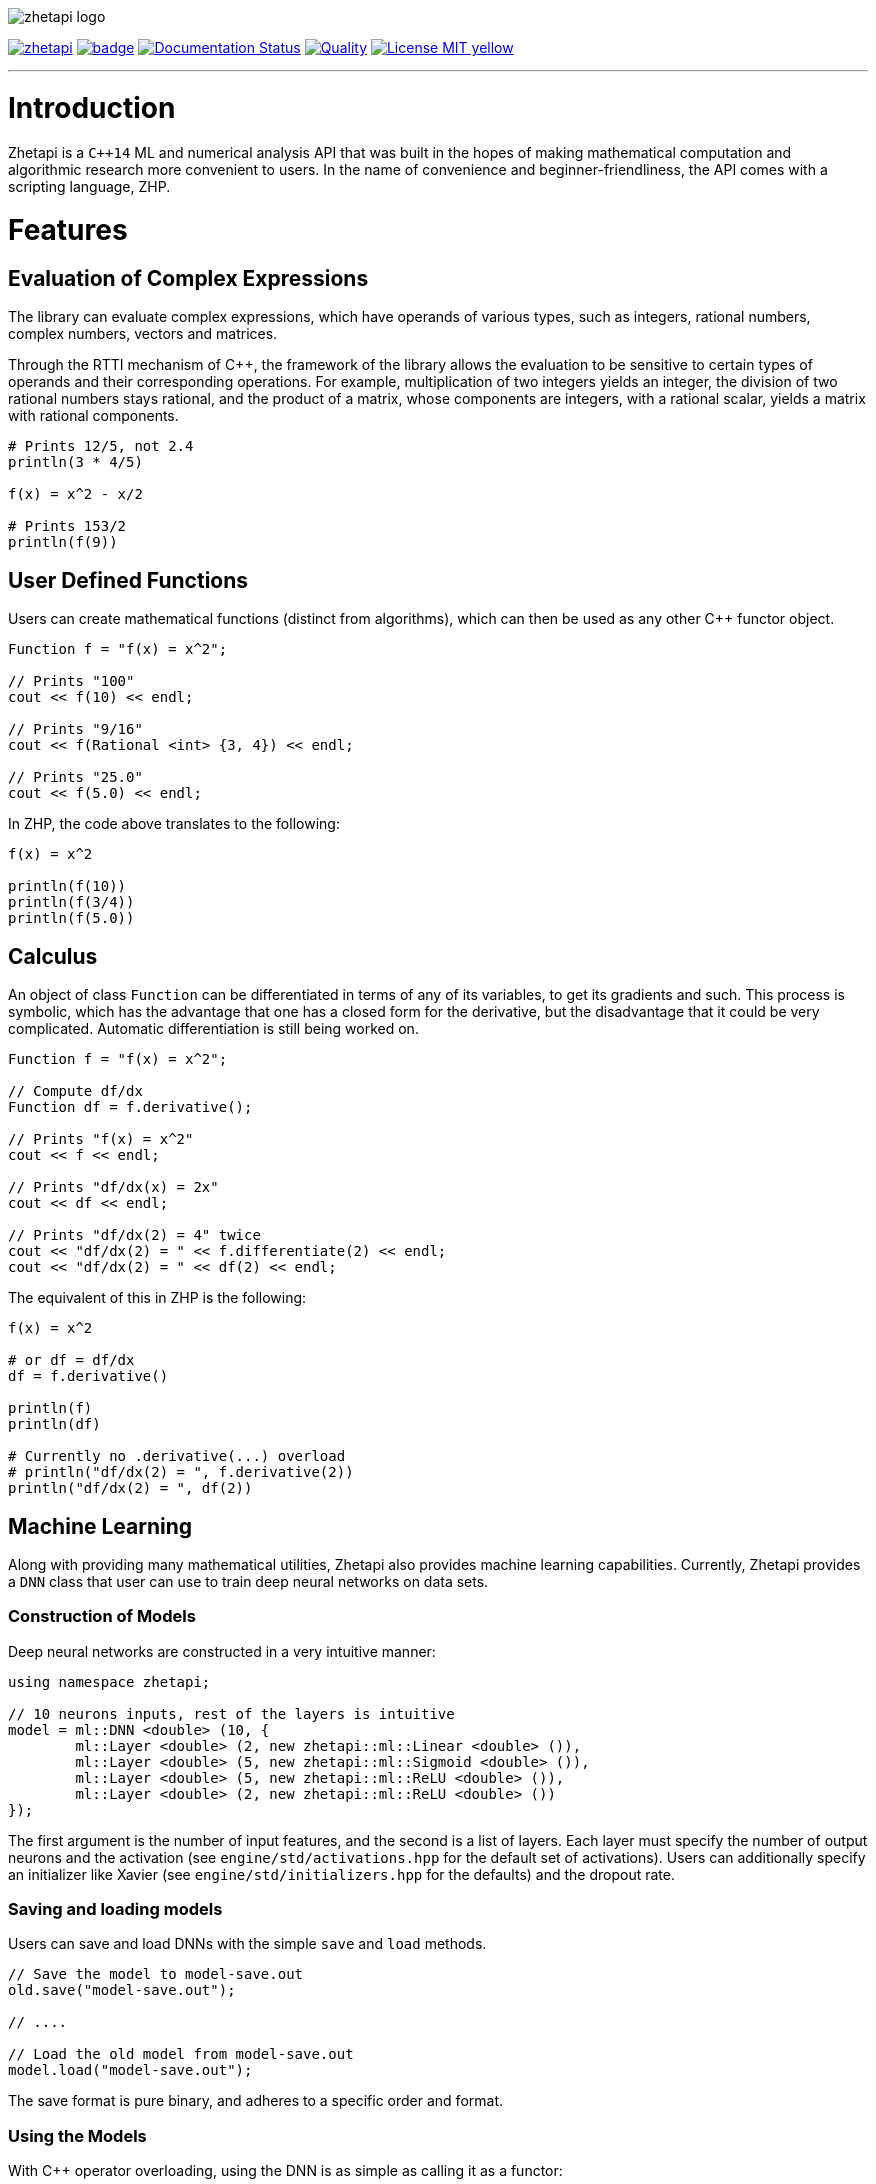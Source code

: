image::zhetapi-logo.png[]

image:https://circleci.com/gh/vedavamadathil/zhetapi.svg?style=shield[link=https://circleci.com/gh/vedavamadathil/zhetapi]
image:https://codecov.io/gh/vedavamadathil/zhetapi/branch/master/graph/badge.svg?token=ODIZYF4KQ2[link=https://codecov.io/gh/vedavamadathil/zhetapi]
image:https://readthedocs.org/projects/zhetapi/badge/?version=latest[Documentation Status, link=https://zhetapi.readthedocs.io/en/latest/?badge=latest]
image:https://app.codacy.com/project/badge/Grade/9df40090202d4fc1ba8a559fbe5f96a2[Quality, link=https://www.codacy.com/gh/vedavamadathil/zhetapi/dashboard?utm_source=github.com&amp;utm_medium=referral&amp;utm_content=vedavamadathil/zhetapi&amp;utm_campaign=Badge_Grade]
image:https://img.shields.io/badge/License-MIT-yellow.svg[link=https://opensource.org/licenses/MIT]

---

= Introduction

Zhetapi is a `C++14` ML and numerical analysis API that was built in the hopes of
making mathematical computation and algorithmic research more convenient to
users. In the name of convenience and beginner-friendliness, the API comes with a
scripting language, ZHP.

= Features

== Evaluation of Complex Expressions

The library can evaluate complex expressions, which have operands of various
types, such as integers, rational numbers, complex numbers, vectors and
matrices.

Through the RTTI mechanism of C++, the framework of the library allows the
evaluation to be sensitive to certain types of operands and their corresponding
operations. For example, multiplication of two integers yields an integer, the
division of two rational numbers stays rational, and the product of a matrix,
whose components are integers, with a rational scalar, yields a matrix with
rational components.

```
# Prints 12/5, not 2.4
println(3 * 4/5)

f(x) = x^2 - x/2

# Prints 153/2
println(f(9))
```

== User Defined Functions

Users can create mathematical functions (distinct from algorithms),
which can then be used as any other C++ functor object.

```cpp
Function f = "f(x) = x^2";

// Prints "100"
cout << f(10) << endl;

// Prints "9/16"
cout << f(Rational <int> {3, 4}) << endl;

// Prints "25.0"
cout << f(5.0) << endl;
```

In ZHP, the code above translates to the following:

```
f(x) = x^2

println(f(10))
println(f(3/4))
println(f(5.0))
```

== Calculus

An object of class `Function` can be differentiated in terms of any of its
variables, to get its gradients and such. This process is symbolic, which has
the advantage that one has a closed form for the derivative, but the
disadvantage that it could be very complicated. Automatic differentiation is still
being worked on.

```cpp
Function f = "f(x) = x^2";

// Compute df/dx
Function df = f.derivative();

// Prints "f(x) = x^2"
cout << f << endl;

// Prints "df/dx(x) = 2x"
cout << df << endl;

// Prints "df/dx(2) = 4" twice
cout << "df/dx(2) = " << f.differentiate(2) << endl;
cout << "df/dx(2) = " << df(2) << endl;
```

The equivalent of this in ZHP is the following:

```
f(x) = x^2

# or df = df/dx
df = f.derivative()

println(f)
println(df)

# Currently no .derivative(...) overload
# println("df/dx(2) = ", f.derivative(2))
println("df/dx(2) = ", df(2))
```

== Machine Learning

Along with providing many mathematical utilities, Zhetapi also provides
machine learning capabilities. Currently, Zhetapi provides a `DNN`
class that user can use to train deep neural networks on data sets.

=== Construction of Models

Deep neural networks are constructed in a very intuitive manner:

```cpp
using namespace zhetapi;

// 10 neurons inputs, rest of the layers is intuitive
model = ml::DNN <double> (10, {
	ml::Layer <double> (2, new zhetapi::ml::Linear <double> ()),
	ml::Layer <double> (5, new zhetapi::ml::Sigmoid <double> ()),
	ml::Layer <double> (5, new zhetapi::ml::ReLU <double> ()),
	ml::Layer <double> (2, new zhetapi::ml::ReLU <double> ())
});
```

The first argument is the number of input features, and the second is a list
of layers. Each layer must specify the number of output neurons and the activation
(see `engine/std/activations.hpp` for the default set of activations). Users can
additionally specify an initializer like Xavier (see `engine/std/initializers.hpp`
for the defaults) and the dropout rate.

=== Saving and loading models

Users can save and load DNNs with the simple `save` and `load` methods.

```cpp
// Save the model to model-save.out
old.save("model-save.out");

// ....

// Load the old model from model-save.out
model.load("model-save.out");
```

The save format is pure binary, and adheres to a specific order and format.

=== Using the Models

With C++ operator overloading, using the DNN is as simple as calling it
as a functor:

```cpp
cout << model({3, 5}) << endl;
cout << model({4, 5}) << endl;
```

=== Training the Models

The DNN class itself does not have any methods for fitting; it can only return
gradients and Jacobians. Instead, use function like `fit`:

```cpp
using namespace zhetapi;

ml::Erf <double> *erf = new ml::MSE <double> ();
ml::Optimizer <double> *opt = new ml::Adam <double> ();

Vector <double> in;
Vector <double> out;

// Initialize in and out...

fit(model, in, out, erf, opt);

// DataSet is an alias for std::vector <Vector <T>>
DataSet <double> ins;
DataSet <double> outs;

// Initialize ins and outs...

fit(model, ins, outs, erf, opt);

// Last parameter specifies the desired number of threads
multithreaded_fit(model, ins, outs, erf, opt, 8);

// Find other methods at engine/training.hpp...
```

All the training functions are present in `engine/training.hpp`, and the
default cost functions and optimizers can be found in `engine/std/erfs.hpp`
and `engine/std/optimizers.hpp`.

For a more comprehensive and practical example, see the `samples/mnist`
directory, in which a DNN is trained to recognize hand written digits from the
MNIST data set.

== Linear Algebra

Linear algebra can be done with the `Vector` and `Matrix` classes. These
classes entail intuitive usage through a variety of applications.

Zhetapi provides standard linear algebra routines like Gram Shmit, QR
and LQ factorization and others (see `engine/std/linalg.hpp`):

```cpp
using namespace zhetapi;

/* This is how to initialize a matrix from construction
 *
 * This allows one to perform many grid-based
 * algorithms (like dynamic programming) easily.
 *
 * For a relatively extreme example, see the
 * implementation of the levenshtein algorithm
 * in source/lang/error_handling.cpp
 */
Matrix <double> mat(5, 5,
	[](size_t i, size_t j) -> double {
		return (i == j) ? i + 1 : 0;
	}
);

cout << is_diag(mat) << endl;
cout << is_identity(mat) << endl;

Vector <double> eigens = qr_algorithm(mat);

// Will print the diagonal elements of mat
cout << "eigens = " << eigens << endl;

// Flatten mat as a matrix
Vector <double> fl = flatten(mat);
```

== Standard Algorithms

|===

| Function | Description | Engine Header

| `gram_schmidt` | Performs the Gram Schmidt process on the given set of
vectors.	| `std/linalg.hpp`

| `gram_schmidt_normalized` | Same as `gram_schmidt` but returns a basis of
normalized vectors. | `std/linalg.hpp`

| `lagrange_interpolate` | Performs Lagrange interpolation on the given set of
points. Returns the appropriate polynomial. | `std/algorithm.hpp`

| `lu_factorize` | Returns the LU factorization of a matrix. |
`std/algorithm.hpp`

| `solve_linear_equation` | Solves the linear equation `Ax = b` given `A` and
`b`. | `std/algorithm.h`

| `reduced_polynomial_fitting` | Returns a polynomial that goes through the
given set of points. Differs from `lagrange_interpolate` in that it returns a
simplified polynomial. | `std/algorithm.hpp`

| `gradient_descent` | Applies gradient descent to a given function on the
given set of data. (Deprecated) | `std/algorithm.hpp`

| `find_root` | Uses Newton's method to find the root of the given function.
(Deprecated) | `std/algorithm.hpp`

| `solve_hlde_constant` | Solves the homogeneous linear differential equation
with constant coefficients represented by the given polynomial. Returns a list
of functions as a basis to the solution space. (Deprecated) |
`std/calculus.hpp`

| `bernoulli_sequence_real` | Generates the first `n` terms of the Bernoulli
sequence. | `std/combinatorial.hpp`

| `bernoulli_sequence_rational` | Generates the first `n` terms of the
Bernoulli sequence as rational numbers. | `std/combinatorial.hpp`

| `bernoulli_number_real` | Generates the `n` th Bernoulli number.  |
`std/combinatorial.hpp`

| `bernoulli_number_rational` | Generates the `n` th Bernoulli number as a
rational number.  | `std/combinatorial.hpp`

|===

= The Scripting Language (ZHP)

ZHP on the surface appears to be very similar to Python. However, there is much
more focus on the mathematical and notational aspects.

Current features include declaring variables (these include constant and
mathematical functions), looping (with `while` and `for`), importing libraries,
and defining and using algorithms.

A sample script is presented below:

```
# Single-line comments are alike to Python and Bash

# This is how you would import a library
import math

# This is how to define a function
f(x) = x^3 + x * sin(x)

if (f(10) >= 0)
	println("f(10) = ", f(10))
else
	println("f(10) is less than 0")

i = 0
while (i++ < 10)
	println("[i = ", i, "] f(i) = ", f(i))

# Note the distinction between functions and algorithms
# An algorithm is like the Python equivalent of a function,
# and functions are like Python lambdas
alg myalg()
{
	x = 42
	println("x = ", x)
}

# Prints "x = 42"
myalg()
```

This scripting language is designed to make it easier to test and implement
algorithms in ML and numerical analysis. Get started with the interpreter with
`zhetapi -h`:

```
Usage: zhetapi [options] file...
Options:
 -c		Compiles the files into a single library.
 -d		Displays exported symbols in the libraries specified.
 -h		Display the guide for the interpreter.
 -o <file>	Place the compiled library into <file>.
 -L <directory>	Add <directory> to the interpreter's library search path
```

= Project Layout

A description of each relevant directory is presented below:

|===

| Directory | Description

| engine | Contains the library template headers. All features of Zhetapi are here.

| engine/core | Contains the core API of the Zhetapi library, that runs behind
the scenes of the convenient features provided by the library.

| engine/cuda | Contains CUDA headers for the CUDA functions provided by the
library (Note: this has not been updated since around v0.2).

| engine/std | Contains standard implementation of algorithms and functions.
This includes activation functions and optimizers for ML.

| interpreter | Contains the source for the interpreter as well as builtin
functions for the language.

| lib | Source for the default libraries for ZHP. Currently only includes `math`
and `io`.

| samples | Contains examples of library usage. See the README at that
directory for more information.

| source | Contains source code for the API.

| testing | All resources used for testing.

|===


= Building and Installation

Most of the features of Zhetapi depend only on `C++14` and the Boost library
(preferable version 1.65). SFML is used for anything graphics related. CMake is
used to compile the targets.

It is recommended that you use the `g++-8` compiler, as it is the only one that
has been tested with so far.

*macOS (High Sierra and later)*

```
$ brew install gcc@8 boost cmake
```

SFML can be downloaded link:https://www.sfml-dev.org/download.php[here].

*Ubuntu (18.04 and later)*

```
$ sudo apt-get install gcc-8 g++-8 libboost-dev libsfml-dev cmake
```

An additional dependency for image processing is `libpng`.

To install the interpreter for ZHP, run `sudo ./run.py install -j[THREADS=8]` in
the home directory of this repository. This does the following:

 - Compiles the interpreter (`zhetapi`) and installs it in `/usr/local/bin/`
 - Compiles the libraries (`libzhp.so`, `libzhpcuda.so` and `libzhp.a`) and
   installs them in `/usr/local/lib/`.
 - Compiles default ZHP libraries (currently only `math` and `io`) and copies
   them to `/usr/local/include/zhp`
 - Installs the headers (in `engine`) to `/usr/local/include` as `zhetapi`

With this, headers can be included with `#include <zhetapi/[header]>`.

This project is being developed on Unix environments (MacOS and Linux) and has
only been tested for them. It is a work in progress.

= What Next?

=== Simplification of functions

Currently, objects of the `Function` class lack the complete ability to simplify
their representations. Some of this functionality does already exist, such as
the fact that adding/subtracting by 0 and multiplying/dividing by 1 are trivial
actions.

As an example, it is not yet possible to have the object recognize that
`3xy + 5yx` is the same as `8xy`. This feature would also help reduce the
complexity of derivatives of these objects.

=== Integration and differentiation

Symbolic differentiation is a current feature. However, integration is not. This
feature will be implemented as soon as the current framework has been properly
placed. The addition of other kinds of differentiation and integration, such as
automatic differentiation, and different types of numerical integration
(quadrature, etc.), is also something to look forward to.

=== Exact forms of numbers

One recognizes, simply by looking at the first few digits, that the number
`3.141592` is most nearly pi, and that the number `2.7182817` is most nearly
Euler's number. The hope is that at some point, the library will be able to
reach similar conclusions, through the help of integer relations algorithms such
as PSLQ.

=== More extensive support for machine learning

Deep neural networks are already present in the Zhetapi library. The next steps
would be implementing convolutional networks, recurrent networks, and other structures
used in supervised learning. In addition, structures and algorithms used in unsupervised
learning and other branches of AI shall also be added.

= Contact

veskimo123@gmail.com

= References

Below is a list of resources used in the making of this project.

 . Strang, Gilbert. _Introduction to Linear Algebra._ Wellesley, MA: Cambridge Press, 2016. Print.
 . Apostol, Tom M. _Calculus. Volume I_ New York: J. Wiley, 1967. Print.
 . Apostol, Tom M. _Calculus. Volume II_ Waltham, Mass: Blaisdell Pub. Co, 1967. Print.
 . Graham, Ronald L., Donald E. Knuth, and Oren Patashnik. _Concrete Mathematics
 : A Foundation For Computer Science._ Reading, Mass: Addison-Wesley, 1994. Print.
 . Stroustrup, Bjarne. _The C++ Programming Language._ Upper Saddle River, NJ: Addison-Wesley, 2013. Print.
 . Press, William H., et al. _Numerical Recipes : The Art of Scientific Computing._ Cambridge, UK New York: Cambridge University Press, 2007. Print.
 . Géron, Aurélien. Hands-on machine learning with Scikit-Learn, Keras, and TensorFlow : concepts, tools, and techniques to build intelligent systems. Sebastopol, CA: O'Reilly Media, Inc, 2019. Print.
